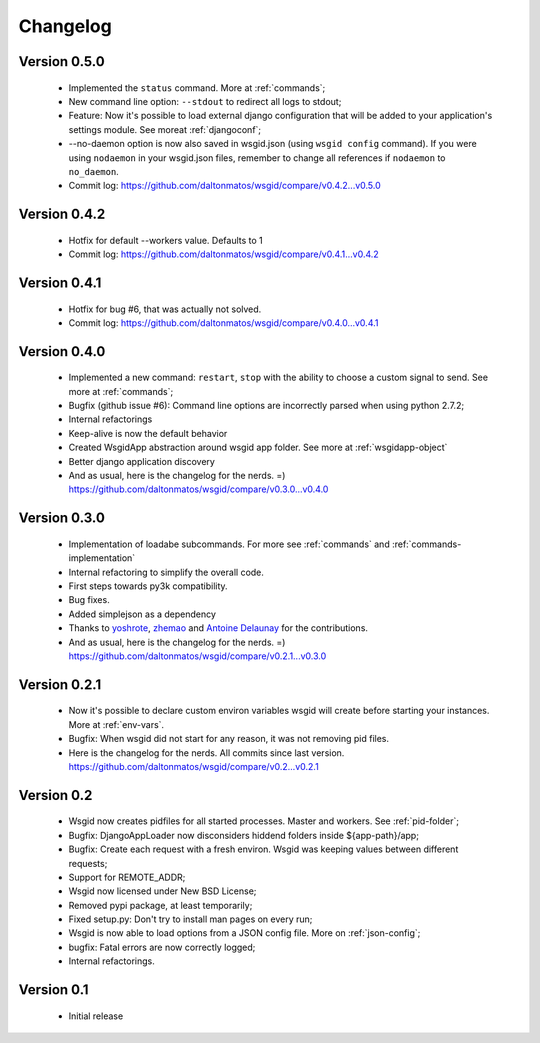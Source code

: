 Changelog
=========

Version 0.5.0
*************

 * Implemented the ``status`` command. More at :ref:`commands`;
 * New command line option: ``--stdout`` to redirect all logs to stdout;
 * Feature: Now it's possible to load external django configuration that will be added to your application's settings module. See moreat :ref:`djangoconf`; 
 * --no-daemon option is now also saved in wsgid.json (using ``wsgid config`` command). If you were using ``nodaemon`` in your wsgid.json files, remember to change all references if ``nodaemon`` to ``no_daemon``.

 * Commit log:  https://github.com/daltonmatos/wsgid/compare/v0.4.2...v0.5.0

Version 0.4.2
*************

 * Hotfix for default --workers value. Defaults to 1
 
 * Commit log:  https://github.com/daltonmatos/wsgid/compare/v0.4.1...v0.4.2

Version 0.4.1
*************

 * Hotfix for bug #6, that was actually not solved.
 
 * Commit log:  https://github.com/daltonmatos/wsgid/compare/v0.4.0...v0.4.1

Version 0.4.0
*************

 * Implemented a new command: ``restart``, ``stop`` with the ability to choose a custom signal to send. See more at :ref:`commands`;
 * Bugfix (github issue #6): Command line options are incorrectly parsed when using python 2.7.2;
 * Internal refactorings
 * Keep-alive is now the default behavior
 * Created WsgidApp abstraction around wsgid app folder. See more at :ref:`wsgidapp-object`
 * Better django application discovery

 * And as usual, here is the changelog for the nerds. =)  https://github.com/daltonmatos/wsgid/compare/v0.3.0...v0.4.0

 
Version 0.3.0
*************

 * Implementation of loadabe subcommands. For more see :ref:`commands` and :ref:`commands-implementation`
 * Internal refactoring to simplify the overall code.
 * First steps towards py3k compatibility.
 * Bug fixes.
 * Added simplejson as a dependency
 * Thanks to `yoshrote`_, `zhemao`_ and `Antoine Delaunay`_ for the contributions.

 * And as usual, here is the changelog for the nerds. =)  https://github.com/daltonmatos/wsgid/compare/v0.2.1...v0.3.0

.. _yoshrote: https://github.com/daltonmatos/wsgid/commit/524403b3
.. _zhemao: https://github.com/daltonmatos/wsgid/commit/e779e174
.. _Antoine Delaunay: https://github.com/daltonmatos/wsgid/commit/b3c9b73d

Version 0.2.1
*************

 * Now it's possible to declare custom environ variables wsgid will create before starting your instances. More at :ref:`env-vars`.
 * Bugfix: When wsgid did not start for any reason, it was not removing pid files.

 * Here is the changelog for the nerds. All commits since last version. https://github.com/daltonmatos/wsgid/compare/v0.2...v0.2.1


Version 0.2
***********

  * Wsgid now creates pidfiles for all started processes. Master and workers. See :ref:`pid-folder`;
  * Bugfix: DjangoAppLoader now disconsiders hiddend folders inside ${app-path}/app;
  * Bugfix: Create each request with a fresh environ. Wsgid was keeping values between different requests;
  * Support for REMOTE_ADDR;
  * Wsgid now licensed under New BSD License;
  * Removed pypi package, at least temporarily;
  * Fixed setup.py: Don't try to install man pages on every run;
  * Wsgid is now able to load options from a JSON config file. More on :ref:`json-config`;
  * bugfix: Fatal errors are now correctly logged;
  * Internal refactorings.

  
Version 0.1
***********

  * Initial release


